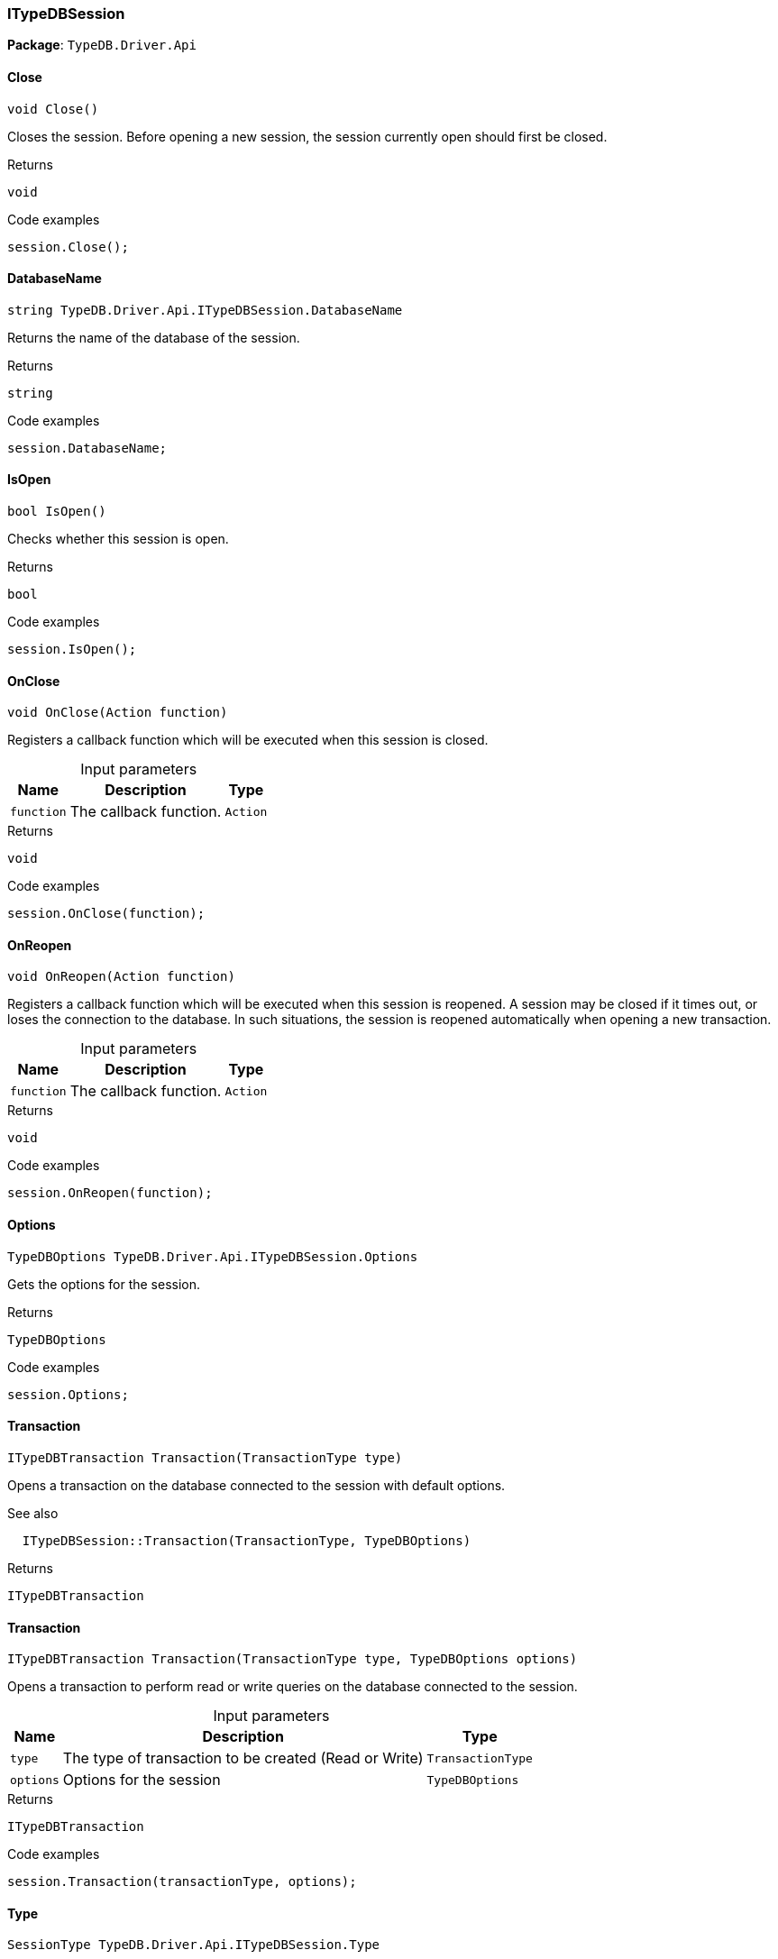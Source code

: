 [#_ITypeDBSession]
=== ITypeDBSession

*Package*: `TypeDB.Driver.Api`

// tag::methods[]
[#_void_TypeDB_Driver_Api_ITypeDBSession_Close___]
==== Close

[source,cs]
----
void Close()
----



Closes the session. Before opening a new session, the session currently open should first be closed.


[caption=""]
.Returns
`void`

[caption=""]
.Code examples
[source,cs]
----
session.Close();
----

[#_string_TypeDB_Driver_Api_ITypeDBSession_DatabaseName]
==== DatabaseName

[source,cs]
----
string TypeDB.Driver.Api.ITypeDBSession.DatabaseName
----



Returns the name of the database of the session.


[caption=""]
.Returns
`string`

[caption=""]
.Code examples
[source,cs]
----
session.DatabaseName;
----

[#_bool_TypeDB_Driver_Api_ITypeDBSession_IsOpen___]
==== IsOpen

[source,cs]
----
bool IsOpen()
----



Checks whether this session is open.


[caption=""]
.Returns
`bool`

[caption=""]
.Code examples
[source,cs]
----
session.IsOpen();
----

[#_void_TypeDB_Driver_Api_ITypeDBSession_OnClose___Action_function_]
==== OnClose

[source,cs]
----
void OnClose(Action function)
----



Registers a callback function which will be executed when this session is closed.


[caption=""]
.Input parameters
[cols="~,~,~"]
[options="header"]
|===
|Name |Description |Type
a| `function` a| The callback function. a| `Action`
|===

[caption=""]
.Returns
`void`

[caption=""]
.Code examples
[source,cs]
----
session.OnClose(function);
----

[#_void_TypeDB_Driver_Api_ITypeDBSession_OnReopen___Action_function_]
==== OnReopen

[source,cs]
----
void OnReopen(Action function)
----



Registers a callback function which will be executed when this session is reopened. A session may be closed if it times out, or loses the connection to the database. In such situations, the session is reopened automatically when opening a new transaction.


[caption=""]
.Input parameters
[cols="~,~,~"]
[options="header"]
|===
|Name |Description |Type
a| `function` a| The callback function. a| `Action`
|===

[caption=""]
.Returns
`void`

[caption=""]
.Code examples
[source,cs]
----
session.OnReopen(function);
----

[#_TypeDBOptions_TypeDB_Driver_Api_ITypeDBSession_Options]
==== Options

[source,cs]
----
TypeDBOptions TypeDB.Driver.Api.ITypeDBSession.Options
----



Gets the options for the session.


[caption=""]
.Returns
`TypeDBOptions`

[caption=""]
.Code examples
[source,cs]
----
session.Options;
----

[#_ITypeDBTransaction_TypeDB_Driver_Api_ITypeDBSession_Transaction___TransactionType_type_]
==== Transaction

[source,cs]
----
ITypeDBTransaction Transaction(TransactionType type)
----



Opens a transaction on the database connected to the session with default options.

 

See also
[source,cs]
----
 
 
  ITypeDBSession::Transaction(TransactionType, TypeDBOptions)
---- 


[caption=""]
.Returns
`ITypeDBTransaction`

[#_ITypeDBTransaction_TypeDB_Driver_Api_ITypeDBSession_Transaction___TransactionType_type__TypeDBOptions_options_]
==== Transaction

[source,cs]
----
ITypeDBTransaction Transaction(TransactionType type, TypeDBOptions options)
----



Opens a transaction to perform read or write queries on the database connected to the session.


[caption=""]
.Input parameters
[cols="~,~,~"]
[options="header"]
|===
|Name |Description |Type
a| `type` a| The type of transaction to be created (Read or Write) a| `TransactionType`
a| `options` a| Options for the session a| `TypeDBOptions`
|===

[caption=""]
.Returns
`ITypeDBTransaction`

[caption=""]
.Code examples
[source,cs]
----
session.Transaction(transactionType, options);
----

[#_SessionType_TypeDB_Driver_Api_ITypeDBSession_Type]
==== Type

[source,cs]
----
SessionType TypeDB.Driver.Api.ITypeDBSession.Type
----



The current session’s type (Schema or Data).


[caption=""]
.Returns
`SessionType`

[caption=""]
.Code examples
[source,cs]
----
session.Type;
----

// end::methods[]

